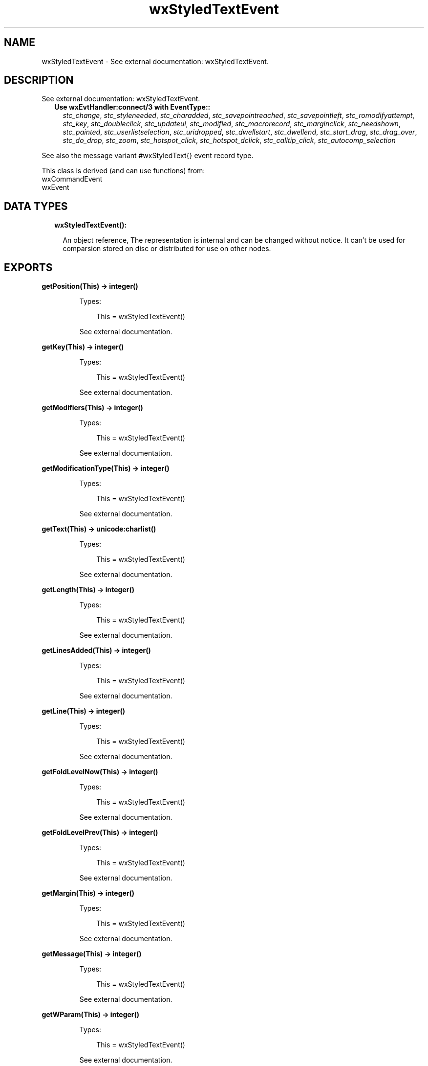 .TH wxStyledTextEvent 3 "wx 1.9.1" "" "Erlang Module Definition"
.SH NAME
wxStyledTextEvent \- See external documentation: wxStyledTextEvent.
.SH DESCRIPTION
.LP
See external documentation: wxStyledTextEvent\&.
.RS 2
.TP 2
.B
Use wxEvtHandler:connect/3 with EventType::
\fIstc_change\fR\&, \fIstc_styleneeded\fR\&, \fIstc_charadded\fR\&, \fIstc_savepointreached\fR\&, \fIstc_savepointleft\fR\&, \fIstc_romodifyattempt\fR\&, \fIstc_key\fR\&, \fIstc_doubleclick\fR\&, \fIstc_updateui\fR\&, \fIstc_modified\fR\&, \fIstc_macrorecord\fR\&, \fIstc_marginclick\fR\&, \fIstc_needshown\fR\&, \fIstc_painted\fR\&, \fIstc_userlistselection\fR\&, \fIstc_uridropped\fR\&, \fIstc_dwellstart\fR\&, \fIstc_dwellend\fR\&, \fIstc_start_drag\fR\&, \fIstc_drag_over\fR\&, \fIstc_do_drop\fR\&, \fIstc_zoom\fR\&, \fIstc_hotspot_click\fR\&, \fIstc_hotspot_dclick\fR\&, \fIstc_calltip_click\fR\&, \fIstc_autocomp_selection\fR\&
.RE
.LP
See also the message variant #wxStyledText{} event record type\&.
.LP
This class is derived (and can use functions) from: 
.br
wxCommandEvent 
.br
wxEvent 
.SH "DATA TYPES"

.RS 2
.TP 2
.B
wxStyledTextEvent():

.RS 2
.LP
An object reference, The representation is internal and can be changed without notice\&. It can\&'t be used for comparsion stored on disc or distributed for use on other nodes\&.
.RE
.RE
.SH EXPORTS
.LP
.B
getPosition(This) -> integer()
.br
.RS
.LP
Types:

.RS 3
This = wxStyledTextEvent()
.br
.RE
.RE
.RS
.LP
See external documentation\&.
.RE
.LP
.B
getKey(This) -> integer()
.br
.RS
.LP
Types:

.RS 3
This = wxStyledTextEvent()
.br
.RE
.RE
.RS
.LP
See external documentation\&.
.RE
.LP
.B
getModifiers(This) -> integer()
.br
.RS
.LP
Types:

.RS 3
This = wxStyledTextEvent()
.br
.RE
.RE
.RS
.LP
See external documentation\&.
.RE
.LP
.B
getModificationType(This) -> integer()
.br
.RS
.LP
Types:

.RS 3
This = wxStyledTextEvent()
.br
.RE
.RE
.RS
.LP
See external documentation\&.
.RE
.LP
.B
getText(This) -> unicode:charlist()
.br
.RS
.LP
Types:

.RS 3
This = wxStyledTextEvent()
.br
.RE
.RE
.RS
.LP
See external documentation\&.
.RE
.LP
.B
getLength(This) -> integer()
.br
.RS
.LP
Types:

.RS 3
This = wxStyledTextEvent()
.br
.RE
.RE
.RS
.LP
See external documentation\&.
.RE
.LP
.B
getLinesAdded(This) -> integer()
.br
.RS
.LP
Types:

.RS 3
This = wxStyledTextEvent()
.br
.RE
.RE
.RS
.LP
See external documentation\&.
.RE
.LP
.B
getLine(This) -> integer()
.br
.RS
.LP
Types:

.RS 3
This = wxStyledTextEvent()
.br
.RE
.RE
.RS
.LP
See external documentation\&.
.RE
.LP
.B
getFoldLevelNow(This) -> integer()
.br
.RS
.LP
Types:

.RS 3
This = wxStyledTextEvent()
.br
.RE
.RE
.RS
.LP
See external documentation\&.
.RE
.LP
.B
getFoldLevelPrev(This) -> integer()
.br
.RS
.LP
Types:

.RS 3
This = wxStyledTextEvent()
.br
.RE
.RE
.RS
.LP
See external documentation\&.
.RE
.LP
.B
getMargin(This) -> integer()
.br
.RS
.LP
Types:

.RS 3
This = wxStyledTextEvent()
.br
.RE
.RE
.RS
.LP
See external documentation\&.
.RE
.LP
.B
getMessage(This) -> integer()
.br
.RS
.LP
Types:

.RS 3
This = wxStyledTextEvent()
.br
.RE
.RE
.RS
.LP
See external documentation\&.
.RE
.LP
.B
getWParam(This) -> integer()
.br
.RS
.LP
Types:

.RS 3
This = wxStyledTextEvent()
.br
.RE
.RE
.RS
.LP
See external documentation\&.
.RE
.LP
.B
getLParam(This) -> integer()
.br
.RS
.LP
Types:

.RS 3
This = wxStyledTextEvent()
.br
.RE
.RE
.RS
.LP
See external documentation\&.
.RE
.LP
.B
getListType(This) -> integer()
.br
.RS
.LP
Types:

.RS 3
This = wxStyledTextEvent()
.br
.RE
.RE
.RS
.LP
See external documentation\&.
.RE
.LP
.B
getX(This) -> integer()
.br
.RS
.LP
Types:

.RS 3
This = wxStyledTextEvent()
.br
.RE
.RE
.RS
.LP
See external documentation\&.
.RE
.LP
.B
getY(This) -> integer()
.br
.RS
.LP
Types:

.RS 3
This = wxStyledTextEvent()
.br
.RE
.RE
.RS
.LP
See external documentation\&.
.RE
.LP
.B
getDragText(This) -> unicode:charlist()
.br
.RS
.LP
Types:

.RS 3
This = wxStyledTextEvent()
.br
.RE
.RE
.RS
.LP
See external documentation\&.
.RE
.LP
.B
getDragAllowMove(This) -> boolean()
.br
.RS
.LP
Types:

.RS 3
This = wxStyledTextEvent()
.br
.RE
.RE
.RS
.LP
See external documentation\&.
.RE
.LP
.B
getDragResult(This) -> wx:wx_enum()
.br
.RS
.LP
Types:

.RS 3
This = wxStyledTextEvent()
.br
.RE
.RE
.RS
.LP
See external documentation\&. 
.br
Res = ?wxDragError | ?wxDragNone | ?wxDragCopy | ?wxDragMove | ?wxDragLink | ?wxDragCancel
.RE
.LP
.B
getShift(This) -> boolean()
.br
.RS
.LP
Types:

.RS 3
This = wxStyledTextEvent()
.br
.RE
.RE
.RS
.LP
See external documentation\&.
.RE
.LP
.B
getControl(This) -> boolean()
.br
.RS
.LP
Types:

.RS 3
This = wxStyledTextEvent()
.br
.RE
.RE
.RS
.LP
See external documentation\&.
.RE
.LP
.B
getAlt(This) -> boolean()
.br
.RS
.LP
Types:

.RS 3
This = wxStyledTextEvent()
.br
.RE
.RE
.RS
.LP
See external documentation\&.
.RE
.SH AUTHORS
.LP

.I
<>
